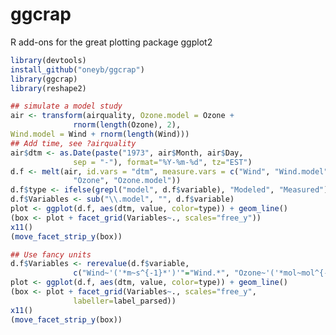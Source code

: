 * ggcrap
  :PROPERTIES:
  :CUSTOM_ID: ggcrap
  :END:

R add-ons for the great plotting package ggplot2

#+begin_src R
library(devtools)
install_github("oneyb/ggcrap")
library(ggcrap)
library(reshape2)

## simulate a model study
air <- transform(airquality, Ozone.model = Ozone +
              rnorm(length(Ozone), 2),
Wind.model = Wind + rnorm(length(Wind)))
## Add time, see ?airquality
air$dtm <- as.Date(paste("1973", air$Month, air$Day,
              sep = "-"), format="%Y-%m-%d", tz="EST")
d.f <- melt(air, id.vars = "dtm", measure.vars = c("Wind", "Wind.model",
              "Ozone", "Ozone.model"))
d.f$type <- ifelse(grepl("model", d.f$variable), "Modeled", "Measured")
d.f$Variables <- sub("\\.model", "", d.f$variable)
plot <- ggplot(d.f, aes(dtm, value, color=type)) + geom_line()
(box <- plot + facet_grid(Variables~., scales="free_y"))
x11()
(move_facet_strip_y(box))

## Use fancy units
d.f$Variables <- rerevalue(d.f$variable,
              c("Wind~'('*m~s^{-1}*')'"="Wind.*", "Ozone~'('*mol~mol^{-1}*')'"="Ozone.*"))
plot <- ggplot(d.f, aes(dtm, value, color=type)) + geom_line()
(box <- plot + facet_grid(Variables~., scales="free_y",
              labeller=label_parsed))
x11()
(move_facet_strip_y(box))
#+end_src
